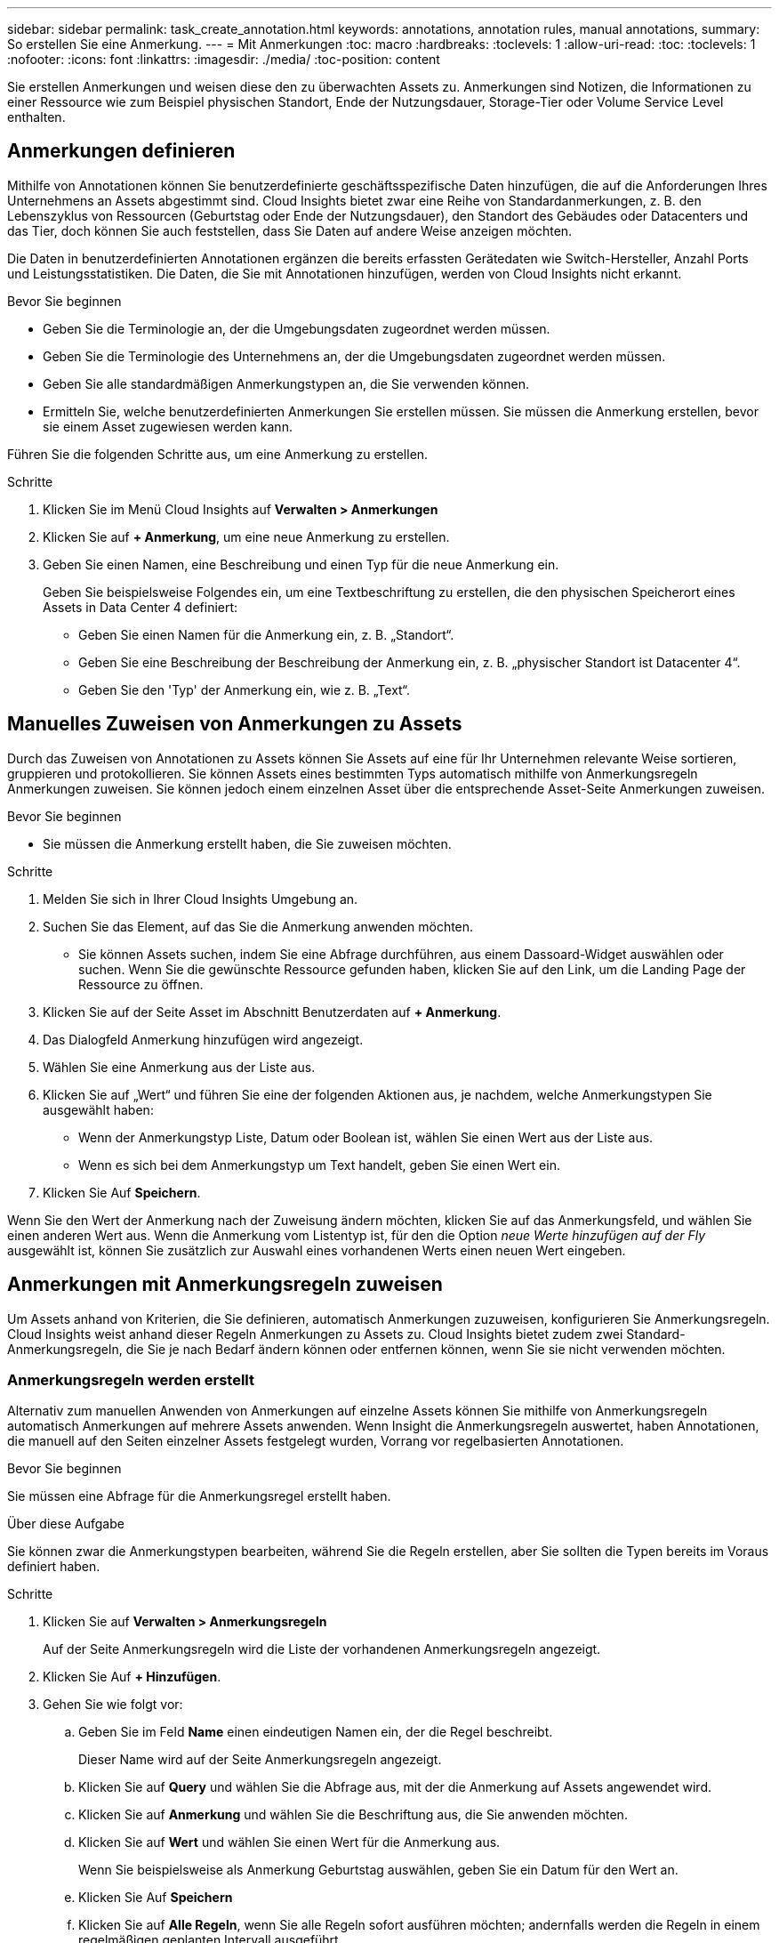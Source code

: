 ---
sidebar: sidebar 
permalink: task_create_annotation.html 
keywords: annotations, annotation rules, manual annotations, 
summary: So erstellen Sie eine Anmerkung. 
---
= Mit Anmerkungen
:toc: macro
:hardbreaks:
:toclevels: 1
:allow-uri-read: 
:toc: 
:toclevels: 1
:nofooter: 
:icons: font
:linkattrs: 
:imagesdir: ./media/
:toc-position: content


[role="lead"]
Sie erstellen Anmerkungen und weisen diese den zu überwachten Assets zu. Anmerkungen sind Notizen, die Informationen zu einer Ressource wie zum Beispiel physischen Standort, Ende der Nutzungsdauer, Storage-Tier oder Volume Service Level enthalten.



== Anmerkungen definieren

Mithilfe von Annotationen können Sie benutzerdefinierte geschäftsspezifische Daten hinzufügen, die auf die Anforderungen Ihres Unternehmens an Assets abgestimmt sind. Cloud Insights bietet zwar eine Reihe von Standardanmerkungen, z. B. den Lebenszyklus von Ressourcen (Geburtstag oder Ende der Nutzungsdauer), den Standort des Gebäudes oder Datacenters und das Tier, doch können Sie auch feststellen, dass Sie Daten auf andere Weise anzeigen möchten.

Die Daten in benutzerdefinierten Annotationen ergänzen die bereits erfassten Gerätedaten wie Switch-Hersteller, Anzahl Ports und Leistungsstatistiken. Die Daten, die Sie mit Annotationen hinzufügen, werden von Cloud Insights nicht erkannt.

.Bevor Sie beginnen
* Geben Sie die Terminologie an, der die Umgebungsdaten zugeordnet werden müssen.
* Geben Sie die Terminologie des Unternehmens an, der die Umgebungsdaten zugeordnet werden müssen.
* Geben Sie alle standardmäßigen Anmerkungstypen an, die Sie verwenden können.
* Ermitteln Sie, welche benutzerdefinierten Anmerkungen Sie erstellen müssen. Sie müssen die Anmerkung erstellen, bevor sie einem Asset zugewiesen werden kann.


Führen Sie die folgenden Schritte aus, um eine Anmerkung zu erstellen.

.Schritte
. Klicken Sie im Menü Cloud Insights auf *Verwalten > Anmerkungen*
. Klicken Sie auf *+ Anmerkung*, um eine neue Anmerkung zu erstellen.
. Geben Sie einen Namen, eine Beschreibung und einen Typ für die neue Anmerkung ein.
+
Geben Sie beispielsweise Folgendes ein, um eine Textbeschriftung zu erstellen, die den physischen Speicherort eines Assets in Data Center 4 definiert:

+
** Geben Sie einen Namen für die Anmerkung ein, z. B. „Standort“.
** Geben Sie eine Beschreibung der Beschreibung der Anmerkung ein, z. B. „physischer Standort ist Datacenter 4“.
** Geben Sie den 'Typ' der Anmerkung ein, wie z. B. „Text“.






== Manuelles Zuweisen von Anmerkungen zu Assets

Durch das Zuweisen von Annotationen zu Assets können Sie Assets auf eine für Ihr Unternehmen relevante Weise sortieren, gruppieren und protokollieren. Sie können Assets eines bestimmten Typs automatisch mithilfe von Anmerkungsregeln Anmerkungen zuweisen. Sie können jedoch einem einzelnen Asset über die entsprechende Asset-Seite Anmerkungen zuweisen.

.Bevor Sie beginnen
* Sie müssen die Anmerkung erstellt haben, die Sie zuweisen möchten.


.Schritte
. Melden Sie sich in Ihrer Cloud Insights Umgebung an.
. Suchen Sie das Element, auf das Sie die Anmerkung anwenden möchten.
+
** Sie können Assets suchen, indem Sie eine Abfrage durchführen, aus einem Dassoard-Widget auswählen oder suchen. Wenn Sie die gewünschte Ressource gefunden haben, klicken Sie auf den Link, um die Landing Page der Ressource zu öffnen.


. Klicken Sie auf der Seite Asset im Abschnitt Benutzerdaten auf *+ Anmerkung*.
. Das Dialogfeld Anmerkung hinzufügen wird angezeigt.
. Wählen Sie eine Anmerkung aus der Liste aus.
. Klicken Sie auf „Wert“ und führen Sie eine der folgenden Aktionen aus, je nachdem, welche Anmerkungstypen Sie ausgewählt haben:
+
** Wenn der Anmerkungstyp Liste, Datum oder Boolean ist, wählen Sie einen Wert aus der Liste aus.
** Wenn es sich bei dem Anmerkungstyp um Text handelt, geben Sie einen Wert ein.


. Klicken Sie Auf *Speichern*.


Wenn Sie den Wert der Anmerkung nach der Zuweisung ändern möchten, klicken Sie auf das Anmerkungsfeld, und wählen Sie einen anderen Wert aus. Wenn die Anmerkung vom Listentyp ist, für den die Option _neue Werte hinzufügen auf der Fly_ ausgewählt ist, können Sie zusätzlich zur Auswahl eines vorhandenen Werts einen neuen Wert eingeben.



== Anmerkungen mit Anmerkungsregeln zuweisen

Um Assets anhand von Kriterien, die Sie definieren, automatisch Anmerkungen zuzuweisen, konfigurieren Sie Anmerkungsregeln. Cloud Insights weist anhand dieser Regeln Anmerkungen zu Assets zu. Cloud Insights bietet zudem zwei Standard-Anmerkungsregeln, die Sie je nach Bedarf ändern können oder entfernen können, wenn Sie sie nicht verwenden möchten.



=== Anmerkungsregeln werden erstellt

Alternativ zum manuellen Anwenden von Anmerkungen auf einzelne Assets können Sie mithilfe von Anmerkungsregeln automatisch Anmerkungen auf mehrere Assets anwenden. Wenn Insight die Anmerkungsregeln auswertet, haben Annotationen, die manuell auf den Seiten einzelner Assets festgelegt wurden, Vorrang vor regelbasierten Annotationen.

.Bevor Sie beginnen
Sie müssen eine Abfrage für die Anmerkungsregel erstellt haben.

.Über diese Aufgabe
Sie können zwar die Anmerkungstypen bearbeiten, während Sie die Regeln erstellen, aber Sie sollten die Typen bereits im Voraus definiert haben.

.Schritte
. Klicken Sie auf *Verwalten > Anmerkungsregeln*
+
Auf der Seite Anmerkungsregeln wird die Liste der vorhandenen Anmerkungsregeln angezeigt.

. Klicken Sie Auf *+ Hinzufügen*.
. Gehen Sie wie folgt vor:
+
.. Geben Sie im Feld *Name* einen eindeutigen Namen ein, der die Regel beschreibt.
+
Dieser Name wird auf der Seite Anmerkungsregeln angezeigt.

.. Klicken Sie auf *Query* und wählen Sie die Abfrage aus, mit der die Anmerkung auf Assets angewendet wird.
.. Klicken Sie auf *Anmerkung* und wählen Sie die Beschriftung aus, die Sie anwenden möchten.
.. Klicken Sie auf *Wert* und wählen Sie einen Wert für die Anmerkung aus.
+
Wenn Sie beispielsweise als Anmerkung Geburtstag auswählen, geben Sie ein Datum für den Wert an.

.. Klicken Sie Auf *Speichern*
.. Klicken Sie auf *Alle Regeln*, wenn Sie alle Regeln sofort ausführen möchten; andernfalls werden die Regeln in einem regelmäßigen geplanten Intervall ausgeführt.



